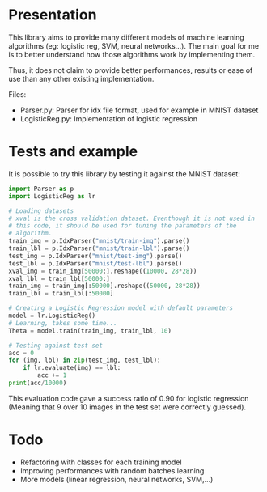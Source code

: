 * Presentation
This library aims to provide many different models of machine learning
algorithms (eg: logistic reg, SVM, neural networks...). The main goal
for me is to better understand how those algorithms work by implementing
them. 

Thus, it does not claim to provide better performances, results or
ease of use than any other existing implementation.

Files:
- Parser.py: Parser for idx file format, used for example in MNIST
  dataset
- LogisticReg.py: Implementation of logistic regression

* Tests and example
It is possible to try this library by testing it against the MNIST
dataset:

#+BEGIN_SRC python
  import Parser as p
  import LogisticReg as lr

  # Loading datasets
  # xval is the cross validation dataset. Eventhough it is not used in
  # this code, it should be used for tuning the parameters of the
  # algorithm.
  train_img = p.IdxParser("mnist/train-img").parse()
  train_lbl = p.IdxParser("mnist/train-lbl").parse()
  test_img = p.IdxParser("mnist/test-img").parse()
  test_lbl = p.IdxParser("mnist/test-lbl").parse() 
  xval_img = train_img[50000:].reshape((10000, 28*28))
  xval_lbl = train_lbl[50000:]
  train_img = train_img[:50000].reshape((50000, 28*28))
  train_lbl = train_lbl[:50000]

  # Creating a Logistic Regression model with default parameters
  model = lr.LogisticReg()
  # Learning, takes some time...
  Theta = model.train(train_img, train_lbl, 10)

  # Testing against test set
  acc = 0
  for (img, lbl) in zip(test_img, test_lbl):
      if lr.evaluate(img) == lbl:
          acc += 1
  print(acc/10000)
#+END_SRC

This evaluation code gave a success ratio of 0.90 for logistic
regression (Meaning that 9 over 10 images in the test set were
correctly guessed).

* Todo
- Refactoring with classes for each training model
- Improving performances with random batches learning
- More models (linear regression, neural networks, SVM,...)
